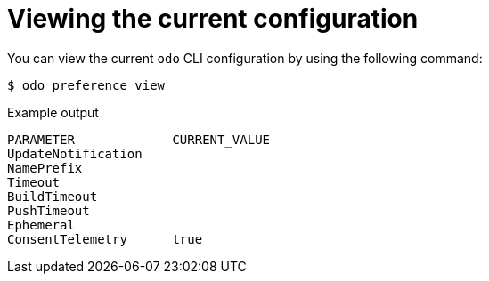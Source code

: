 // Module included in the following assemblies:
//
// * cli_reference/developer_cli_odo/configuring-the-odo-cli.adoc

:_mod-docs-content-type: REFERENCE
[id="developer-cli-odo-view-config_{context}"]
= Viewing the current configuration

You can view the current `odo` CLI configuration by using the following command:

[source,terminal]
----
$ odo preference view
----

.Example output
[source,terminal]
----
PARAMETER             CURRENT_VALUE
UpdateNotification
NamePrefix
Timeout
BuildTimeout
PushTimeout
Ephemeral
ConsentTelemetry      true
----
